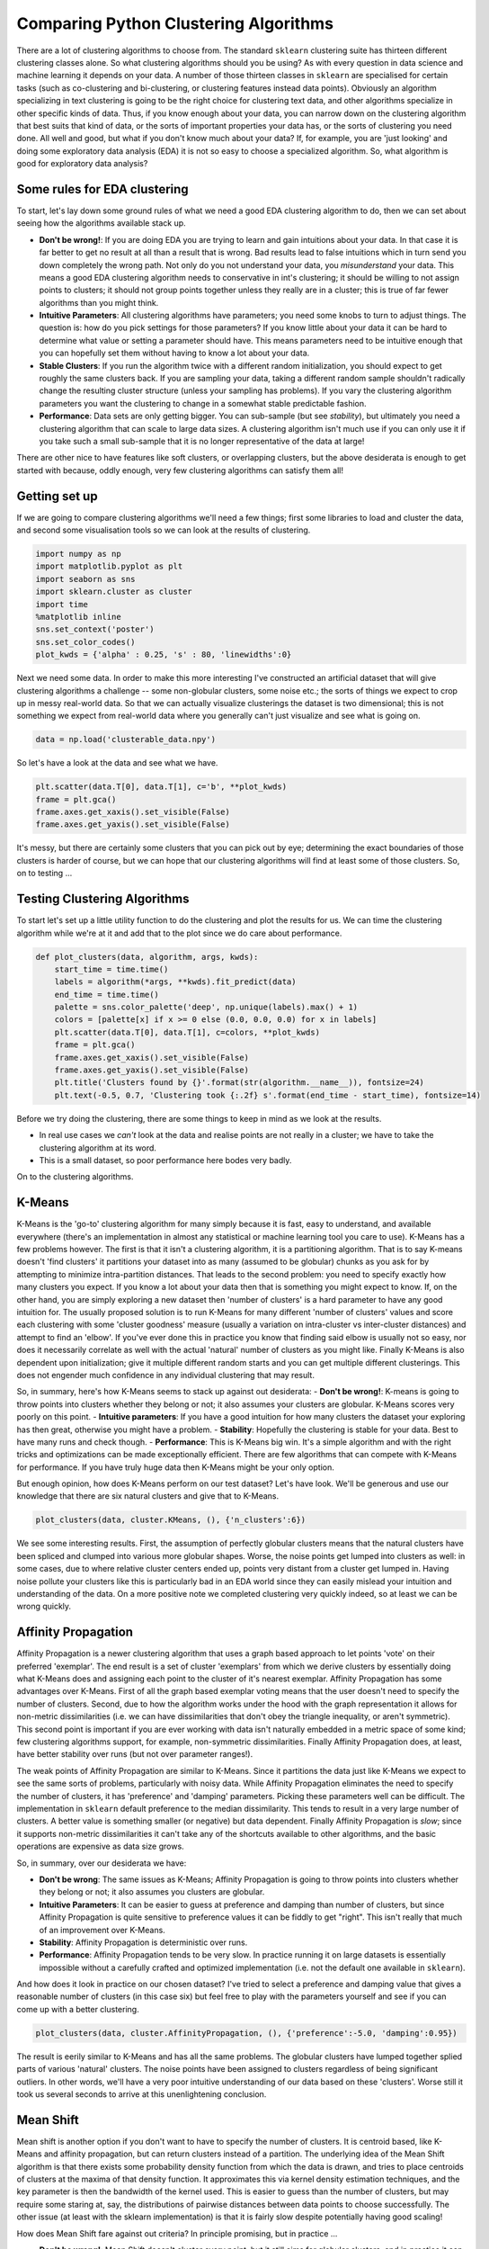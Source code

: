 
Comparing Python Clustering Algorithms
======================================

There are a lot of clustering algorithms to choose from. The standard
``sklearn`` clustering suite has thirteen different clustering classes
alone. So what clustering algorithms should you be using? As with every
question in data science and machine learning it depends on your data. A
number of those thirteen classes in ``sklearn`` are specialised for
certain tasks (such as co-clustering and bi-clustering, or clustering
features instead data points). Obviously an algorithm specializing in
text clustering is going to be the right choice for clustering text
data, and other algorithms specialize in other specific kinds of data.
Thus, if you know enough about your data, you can narrow down on the
clustering algorithm that best suits that kind of data, or the sorts of
important properties your data has, or the sorts of clustering you need
done. All well and good, but what if you don't know much about your
data? If, for example, you are 'just looking' and doing some exploratory
data analysis (EDA) it is not so easy to choose a specialized algorithm.
So, what algorithm is good for exploratory data analysis?

Some rules for EDA clustering
-----------------------------

To start, let's lay down some ground rules of what we need a good EDA
clustering algorithm to do, then we can set about seeing how the
algorithms available stack up.

-  **Don't be wrong!**: If you are doing EDA you are trying to learn and
   gain intuitions about your data. In that case it is far better to get
   no result at all than a result that is wrong. Bad results lead to
   false intuitions which in turn send you down completely the wrong
   path. Not only do you not understand your data, you *misunderstand*
   your data. This means a good EDA clustering algorithm needs to
   conservative in int's clustering; it should be willing to not assign
   points to clusters; it should not group points together unless they
   really are in a cluster; this is true of far fewer algorithms than
   you might think.
-  **Intuitive Parameters**: All clustering algorithms have parameters;
   you need some knobs to turn to adjust things. The question is: how do
   you pick settings for those parameters? If you know little about your
   data it can be hard to determine what value or setting a parameter
   should have. This means parameters need to be intuitive enough that
   you can hopefully set them without having to know a lot about your
   data.
-  **Stable Clusters**: If you run the algorithm twice with a different
   random initialization, you should expect to get roughly the same
   clusters back. If you are sampling your data, taking a different
   random sample shouldn't radically change the resulting cluster
   structure (unless your sampling has problems). If you vary the
   clustering algorithm parameters you want the clustering to change in
   a somewhat stable predictable fashion.
-  **Performance**: Data sets are only getting bigger. You can
   sub-sample (but see *stability*), but ultimately you need a
   clustering algorithm that can scale to large data sizes. A clustering
   algorithm isn't much use if you can only use it if you take such a
   small sub-sample that it is no longer representative of the data at
   large!

There are other nice to have features like soft clusters, or overlapping
clusters, but the above desiderata is enough to get started with
because, oddly enough, very few clustering algorithms can satisfy them
all!

Getting set up
--------------

If we are going to compare clustering algorithms we'll need a few
things; first some libraries to load and cluster the data, and second
some visualisation tools so we can look at the results of clustering.

.. code:: python

    import numpy as np
    import matplotlib.pyplot as plt
    import seaborn as sns
    import sklearn.cluster as cluster
    import time
    %matplotlib inline
    sns.set_context('poster')
    sns.set_color_codes()
    plot_kwds = {'alpha' : 0.25, 's' : 80, 'linewidths':0}

Next we need some data. In order to make this more interesting I've
constructed an artificial dataset that will give clustering algorithms a
challenge -- some non-globular clusters, some noise etc.; the sorts of
things we expect to crop up in messy real-world data. So that we can
actually visualize clusterings the dataset is two dimensional; this is
not something we expect from real-world data where you generally can't
just visualize and see what is going on.

.. code:: python

    data = np.load('clusterable_data.npy')

So let's have a look at the data and see what we have.

.. code:: python

    plt.scatter(data.T[0], data.T[1], c='b', **plot_kwds)
    frame = plt.gca()
    frame.axes.get_xaxis().set_visible(False)
    frame.axes.get_yaxis().set_visible(False)



.. image:: images/comparing_clustering_algorithms_6_0.png


It's messy, but there are certainly some clusters that you can pick out
by eye; determining the exact boundaries of those clusters is harder of
course, but we can hope that our clustering algorithms will find at
least some of those clusters. So, on to testing ...

Testing Clustering Algorithms
-----------------------------

To start let's set up a little utility function to do the clustering and
plot the results for us. We can time the clustering algorithm while
we're at it and add that to the plot since we do care about performance.

.. code:: python

    def plot_clusters(data, algorithm, args, kwds):
        start_time = time.time()
        labels = algorithm(*args, **kwds).fit_predict(data)
        end_time = time.time()
        palette = sns.color_palette('deep', np.unique(labels).max() + 1)
        colors = [palette[x] if x >= 0 else (0.0, 0.0, 0.0) for x in labels]
        plt.scatter(data.T[0], data.T[1], c=colors, **plot_kwds)
        frame = plt.gca()
        frame.axes.get_xaxis().set_visible(False)
        frame.axes.get_yaxis().set_visible(False)
        plt.title('Clusters found by {}'.format(str(algorithm.__name__)), fontsize=24)
        plt.text(-0.5, 0.7, 'Clustering took {:.2f} s'.format(end_time - start_time), fontsize=14)

Before we try doing the clustering, there are some things to keep in
mind as we look at the results.

-  In real use cases we *can't* look at the data and realise points are
   not really in a cluster; we have to take the clustering algorithm at
   its word.
-  This is a small dataset, so poor performance here bodes very badly.

On to the clustering algorithms.

K-Means
-------

K-Means is the 'go-to' clustering algorithm for many simply because it
is fast, easy to understand, and available everywhere (there's an
implementation in almost any statistical or machine learning tool you
care to use). K-Means has a few problems however. The first is that it
isn't a clustering algorithm, it is a partitioning algorithm. That is to
say K-means doesn't 'find clusters' it partitions your dataset into as
many (assumed to be globular) chunks as you ask for by attempting to
minimize intra-partition distances. That leads to the second problem:
you need to specify exactly how many clusters you expect. If you know a
lot about your data then that is something you might expect to know. If,
on the other hand, you are simply exploring a new dataset then 'number
of clusters' is a hard parameter to have any good intuition for. The
usually proposed solution is to run K-Means for many different 'number
of clusters' values and score each clustering with some 'cluster
goodness' measure (usually a variation on intra-cluster vs inter-cluster
distances) and attempt to find an 'elbow'. If you've ever done this in
practice you know that finding said elbow is usually not so easy, nor
does it necessarily correlate as well with the actual 'natural' number
of clusters as you might like. Finally K-Means is also dependent upon
initialization; give it multiple different random starts and you can get
multiple different clusterings. This does not engender much confidence
in any individual clustering that may result.

So, in summary, here's how K-Means seems to stack up against out
desiderata: 
- **Don't be wrong!**: K-means is going to throw points
into clusters whether they belong or not; it also assumes your clusters
are globular. K-Means scores very poorly on this point.
- **Intuitive parameters**: If you have a good intuition for how many clusters the
dataset your exploring has then great, otherwise you might have a
problem. 
- **Stability**: Hopefully the clustering is stable for your
data. Best to have many runs and check though. 
- **Performance**: This is K-Means big win. It's a simple algorithm and with the right tricks
and optimizations can be made exceptionally efficient. There are few
algorithms that can compete with K-Means for performance. If you have
truly huge data then K-Means might be your only option.

But enough opinion, how does K-Means perform on our test dataset? Let's
have look. We'll be generous and use our knowledge that there are six
natural clusters and give that to K-Means.

.. code:: python

    plot_clusters(data, cluster.KMeans, (), {'n_clusters':6})



.. image:: images/comparing_clustering_algorithms_12_0.png


We see some interesting results. First, the assumption of perfectly
globular clusters means that the natural clusters have been spliced and
clumped into various more globular shapes. Worse, the noise points get
lumped into clusters as well: in some cases, due to where relative
cluster centers ended up, points very distant from a cluster get lumped
in. Having noise pollute your clusters like this is particularly bad in
an EDA world since they can easily mislead your intuition and
understanding of the data. On a more positive note we completed
clustering very quickly indeed, so at least we can be wrong quickly.

Affinity Propagation
--------------------

Affinity Propagation is a newer clustering algorithm that uses a graph
based approach to let points 'vote' on their preferred 'exemplar'. The
end result is a set of cluster 'exemplars' from which we derive clusters
by essentially doing what K-Means does and assigning each point to the
cluster of it's nearest exemplar. Affinity Propagation has some
advantages over K-Means. First of all the graph based exemplar voting
means that the user doesn't need to specify the number of clusters.
Second, due to how the algorithm works under the hood with the graph
representation it allows for non-metric dissimilarities (i.e. we can
have dissimilarities that don't obey the triangle inequality, or aren't
symmetric). This second point is important if you are ever working with
data isn't naturally embedded in a metric space of some kind; few
clustering algorithms support, for example, non-symmetric
dissimilarities. Finally Affinity Propagation does, at least, have
better stability over runs (but not over parameter ranges!).

The weak points of Affinity Propagation are similar to K-Means. Since it
partitions the data just like K-Means we expect to see the same sorts of
problems, particularly with noisy data. While Affinity Propagation
eliminates the need to specify the number of clusters, it has
'preference' and 'damping' parameters. Picking these parameters well can
be difficult. The implementation in ``sklearn`` default preference to
the median dissimilarity. This tends to result in a very large number of
clusters. A better value is something smaller (or negative) but data
dependent. Finally Affinity Propagation is *slow*; since it supports
non-metric dissimilarities it can't take any of the shortcuts available
to other algorithms, and the basic operations are expensive as data size
grows.

So, in summary, over our desiderata we have:

-  **Don't be wrong**: The same issues as K-Means; Affinity Propagation
   is going to throw points into clusters whether they belong or not; it
   also assumes you clusters are globular.
-  **Intuitive Parameters**: It can be easier to guess at preference and
   damping than number of clusters, but since Affinity Propagation is
   quite sensitive to preference values it can be fiddly to get "right".
   This isn't really that much of an improvement over K-Means.
-  **Stability**: Affinity Propagation is deterministic over runs.
-  **Performance**: Affinity Propagation tends to be very slow. In
   practice running it on large datasets is essentially impossible
   without a carefully crafted and optimized implementation (i.e. not
   the default one available in ``sklearn``).

And how does it look in practice on our chosen dataset? I've tried to
select a preference and damping value that gives a reasonable number of
clusters (in this case six) but feel free to play with the parameters
yourself and see if you can come up with a better clustering.

.. code:: python

    plot_clusters(data, cluster.AffinityPropagation, (), {'preference':-5.0, 'damping':0.95})



.. image:: images/comparing_clustering_algorithms_15_0.png


The result is eerily similar to K-Means and has all the same problems.
The globular clusters have lumped together splied parts of various
'natural' clusters. The noise points have been assigned to clusters
regardless of being significant outliers. In other words, we'll have a
very poor intuitive understanding of our data based on these 'clusters'.
Worse still it took us several seconds to arrive at this unenlightening
conclusion.

Mean Shift
----------

Mean shift is another option if you don't want to have to specify the
number of clusters. It is centroid based, like K-Means and affinity
propagation, but can return clusters instead of a partition. The
underlying idea of the Mean Shift algorithm is that there exists some
probability density function from which the data is drawn, and tries to
place centroids of clusters at the maxima of that density function. It
approximates this via kernel density estimation techniques, and the key
parameter is then the bandwidth of the kernel used. This is easier to
guess than the number of clusters, but may require some staring at, say,
the distributions of pairwise distances between data points to choose
successfully. The other issue (at least with the sklearn implementation)
is that it is fairly slow despite potentially having good scaling!

How does Mean Shift fare against out criteria? In principle promising, but
in practice ...

-  **Don't be wrong!**: Mean Shift doesn't cluster every point, but it
   still aims for globular clusters, and in practice it can return less
   than ideal results (see below for example). Without visual validation
   it can be hard to know how wrong it may be.
-  **Intuitive parameters**: Mean Shift has more intuitive and
   meaningful parameters; this is certainly a strength.
-  **Stability**: Mean Shift results can vary a lot as you vary the
   bandwidth parameter (which can make selection more difficult than it
   first appears. It also has a random initialisation, which means
   stability under runs can vary (if you reseed the random start).
-  **Performance**: While Mean Shift has good scalability in principle
   (using ball trees) in practice the sklearn implementation is slow;
   this is a serious weak point for Mean Shift.

Let's see how it works on some actual data. I spent a while trying to
find a good bandwidth value that resulted in a reasonable clustering.
The choice below is about the best I found.

.. code:: python

    plot_clusters(data, cluster.MeanShift, (0.175,), {'cluster_all':False})



.. image:: images/comparing_clustering_algorithms_18_0.png


We at least aren't polluting our clusters with as much noise, but we
certainly have dense regions left as noise and clusters that run across
and split what seem like natural clusters. There is also the outlying
yellow cluster group that doesn't make a lot of sense. Thus while Mean
Shift had good promise, and is certainly better than K-Means, it's still
short of our desiderata. Worse still it took over 4 seconds to cluster
this small dataset!

Spectral Clustering
-------------------

Spectral clustering can best be thought of as a graph clustering. For
spatial data one can think of inducing a graph based on the distances
between points (potentially a k-NN graph, or even a dense graph). From
there spectral clustering will look at the eigenvectors of the Laplacian
of the graph to attempt to find a good (low dimensional) embedding of
the graph into Euclidean space. This is essentially a kind of manifold
learning, finding a transformation of our original space so as to better
represent manifold distances for some manifold that the data is assumed
to lie on. Once we have the transformed space a standard clustering
algorithm is run; with ``sklearn`` the default is K-Means. That means
that the key for spectral clustering is the transformation of the space.
Presuming we can better respect the manifold we'll get a better
clustering -- we need worry less about K-Means globular clusters as they
are merely globular on the transformed space and not the original space.
We unfortunately retain some of K-Means weaknesses: we still partition
the data instead of clustering it; we have the hard to guess 'number of
clusters' parameter; we have stability issues inherited from K-Means.
Worse, if we operate on the dense graph of the distance matrix we have a
very expensive initial step and sacrifice performance.

So, in summary:

-  **Don't be wrong!**: We are less wrong, in that we don't have a
   purely globular cluster assumption; we do still have partitioning and
   hence are polluting clusters with noise, messing with our
   understanding of the clusters and hence the data.
-  **Intuitive parameters**: We are no better than K-Means here; we have
   to know the correct number of clusters, or hope to guess by
   clustering over a range of parameter values and finding some way to
   pick the 'right one'.
-  **Stability**: Slightly more stable than K-Means due to the
   transformation, but we still suffer from those issues.
-  **Performance**: For spatial data we don't have a sparse graph
   (unless we prep one ourselves) so the result is a somewhat slower
   algorithm.

Let's have a look at how it operates on our test dataset. Again, we'll
be generous and give it the six clusters to look for.

.. code:: python

    plot_clusters(data, cluster.SpectralClustering, (), {'n_clusters':6})



.. image:: images/comparing_clustering_algorithms_21_0.png


Spectral clustering performed *better* on the long thin clusters, but
still ended up cutting some of them strangely and dumping parts of them
in with other clusters. We also still have the issue of noise points
polluting our clusters, so again our intuitions are going to be led
astray. Performance was a distinct improvement of Affinity Propagation
however. Over all we are doing better, but are still a long way from
achieving our desiderata.

Agglomerative Clustering
------------------------

Agglomerative clustering is really a suite of algorithms all based on
the same idea. The fundamental idea is that you start with each point in
it's own cluster and then, for each cluster, use some criterion to
choose another cluster to merge with. Do this repeatedly until you have
only one cluster and you get get a hierarchy, or binary tree, of
clusters branching down to the last layer which has a leaf for each
point in the dataset. The most basic version of this, single linkage,
chooses the closest cluster to merge, and hence the tree can be ranked
by distance as to when clusters merged/split. More complex variations
use things like mean distance between clusters, or distance between
cluster centroids etc. to determine which cluster to merge. Once you
have a cluster hierarchy you can choose a level or cut (according to
some criteria) and take the clusters at that level of the tree. For
``sklearn`` we usually choose a cut based on a 'number of clusters'
parameter passed in.

The advantage of this approach is that clusters can grow 'following the
underlying manifold' rather than being presumed to be globular. You can
also inspect the dendrogram of clusters and get more information about
how clusters break down. On the other hand, if you want a flat set of
clusters you need to choose a cut of the dendrogram, and that can be
hard to determine. You can take the ``sklearn`` approach and specify a
number of clusters, but as we've already discussed that isn't a
particularly intuitive parameter when you're doing EDA. You can look at
the dendrogram and try to pick a natural cut, but this is similar to
finding the 'elbow' across varying ``k`` values for K-Means: in
principle it's fine, and the textbook examples always make it look easy,
but in practice on messy real world data the 'obvious' choice is often
far from obvious. We are also still partitioning rather than clustering
the data, so we still have that persistent issue of noise polluting our
clusters. Fortunately performance can be pretty good; the ``sklearn``
implementation is fairly slow, but
```fastcluster`` <https://pypi.python.org/pypi/fastcluster>`__ provides
high performance agglomerative clustering if that's what you need.

So, in summary:

-  **Don't be wrong!**: We have gotten rid of the globular assumption,
   but we are still assuming that all the data belongs in clusters with
   no noise.
-  **Intuitive parameters**: Similar to K-Means we are stuck choosing
   the number of clusters (not easy in EDA), or trying to discern some
   natural parameter value from a plot that may or may not have any
   obvious natural choices.
-  **Stability**: Agglomerative clustering is stable across runs and the
   dendrogram shows how it varies over parameter choices (in a
   reasonably stable way), so stability is a strong point.
-  **Performance**: Performance can be good if you get the right
   implementation.

So, let's see it clustering data. I chose to provide the correct number
of clusters (six) and use Ward as the linkage/merge method. This is a
more robust method than say single linkage, but it does tend toward more
globular clusters.

.. code:: python

    plot_clusters(data, cluster.AgglomerativeClustering, (), {'n_clusters':6, 'linkage':'ward'})



.. image:: images/comparing_clustering_algorithms_24_0.png


Similar to the spectral clustering we have handled the long thin
clusters much better than K-Means or Affinity Propagation. We in fact
improved on spectral clustering a bit on that front. We do still have
clusters that contain parts of several different natural clusters, but
those 'mis-clusterings' are smaller. We also still have all the noise
points polluting our clusters. The end result is probably the best
clustering we've seen so far, but given the mis-clustering and noise
issues we are still not going to get as good an intuition for the data
as we might reasonably hope for.

DBSCAN
------

DBSCAN is a density based algorithm -- it assumes clusters for dense
regions. It is also the first actual clustering algorithm we've looked
at: it doesn't require that every point be assigned to a cluster and
hence doesn't partition the data, but instead extracts the 'dense'
clusters and leaves sparse background classified as 'noise'. In practice
DBSCAN is related to agglomerative clustering. As a first step DBSCAN
transforms the space according to the density of the data: points in
dense regions are left alone, while points in sparse regions are moved
further away. Applying single linkage clustering to the transformed
space results in a dendrogram, which we cut according to a distance
parameter (called epsilon or ``eps`` in many implementations) to get
clusters. Importantly any singleton clusters at that cut level are
deemed to be 'noise' and left unclustered. This provides several
advantages: we get the manifold following behaviour of agglomerative
clustering, and we get actual clustering as opposed to partitioning.
Better yet, since we can frame the algorithm in terms of local region
queries we can use various tricks such as kdtrees to get exceptionally
good performance and scale to dataset sizes that are otherwise
unapproachable with algorithms other than K-Means. There are some
catches however. Obviously epsilon can be hard to pick; you can do some
data analysis and get a good guess, but the algorithm can be quite
sensitive to the choice of the parameter. The density based
transformation depends on another parameter (``min_samples`` in
``sklearn``). Finally the combination of ``min_samples`` and ``eps``
amounts to a choice of density and the clustering only finds clusters at
or above that density; if your data has variable density clusters then
DBSCAN is either going to miss them, split them up, or lump some of them
together depending on your parameter choices.

So, in summary:

-  **Don't be wrong!**: Clusters don't need to be globular, and won't
   have noise lumped in; varying density clusters may cause problems,
   but that is more in the form of insufficient detail rather than
   explicitly wrong. DBSCAN is the first clustering algorithm we've
   looked at that actually meets the 'Don't be wrong!' requirement.
-  **Intuitive parameters**: Epsilon is a distance value, so you can
   survey the distribution of distances in your dataset to attempt to
   get an idea of where it should lie. In practice, however, this isn't
   an especially intuitive parameter, nor is it easy to get right.
-  **Stability**: DBSCAN is stable across runs (and to some extent
   subsampling if you re-parameterize well); stability over varying
   epsilon and min samples is not so good.
-  **Performance**: This is DBSCAN's other great strength; few
   clustering algorithms can tackle datasets as large as DBSCAN can.

So how does it cluster our test dataset? I played with a few epsilon
values until I got something reasonable, but there was little science to
this -- getting the parameters right can be hard.

.. code:: python

    plot_clusters(data, cluster.DBSCAN, (), {'eps':0.025})



.. image:: images/comparing_clustering_algorithms_27_0.png


This is a pretty decent clustering; we've lumped natural clusters
together a couple of times, but at least we didn't carve them up to do
so. We also picked up a few tiny clusters in amongst the large sparse
cluster. These problems are artifacts of not handling variable density
clusters -- to get the sparser clusters to cluster we end up lumping
some of the denser clusters with them; in the meantime the very sparse
cluster is still broken up into several clusters. All in all we're
finally doing a decent job, but there's still plenty of room for
improvement.

HDBSCAN
-------

HDBSCAN is a recent algorithm developed by some of the same people who
write the original DBSCAN paper. Their goal was to allow varying density
clusters. The algorithm starts off much the same as DBSCAN: we transform
the space according to density, exactly as DBSCAN does, and perform
single linkage clustering on the transformed space. Instead of taking an
epsilon value as a cut level for the dendrogram however, a different
approach is taken: the dendrogram is condensed by viewing splits that
result in a small number of points splitting off as points 'falling out
of a cluster'. This results in a smaller tree with fewer clusters that
'lose points'. That tree can then be used to select the most stable or
persistent clusters. This process allows the tree to be cut at varying
height, picking our varying density clusters based on cluster stability.
The immediate advantage of this is that we can have varying density
clusters; the second benefit is that we have eliminated the epsilon
parameter as we no longer need it to choose a cut of the dendrogram.
Instead we have a new parameter ``min_cluster_size`` which is used to
determine whether points are 'falling out of a cluster' or splitting to
form two new clusters. This trades an unintuitive parameter for one that
is not so hard to choose for EDA (what is the minimum size cluster I am
willing to care about?).

So, in summary:

-  **Don't be wrong!**: We inherited all the benefits of DBSCAN and
   removed the varying density clusters issue. HDBSCAN is easily the
   strongest option on the 'Don't be wrong!' front.
-  **Intuitive parameters**: Choosing a minimum cluster size is very
   reasonable. The only remaining parameter is ``min_samples`` inherited
   from DBSCAN for the density based space transformation. Sadly
   ``min_samples`` is not that intuitive; HDBSCAN is not that sensitive
   to it and we can choose some sensible defaults, but this remains the
   biggest weakness of the algorithm.
-  **Stability**: HDBSCAN is stable over runs and subsampling (since the
   variable density clustering will still cluster sparser subsampled
   clusters with the same parameter choices), and has good stability
   over parameter choices.
-  **Performance**: When implemented well HDBSCAN can be very efficient.
   The current implementation has similar performance to
   ``fastcluster``'s agglomerative clustering (and will use
   ``fastcluster`` if it is available), but we expect future
   implementations that take advantage of newer data structure such as
   cover trees to scale significantly better.

How does HDBSCAN perform on our test dataset? Unfortunately HDBSCAN is
not part of ``sklearn``. Fortunately we can just import the `hdbscan
library <https://github.com/scikit-learn-contrib/hdbscan>`__ and use it as if it
were part of ``sklearn``.

.. code:: python

    import hdbscan

.. code:: python

    plot_clusters(data, hdbscan.HDBSCAN, (), {'min_cluster_size':15})



.. image:: images/comparing_clustering_algorithms_31_0.png


I think the picture speaks for itself.

